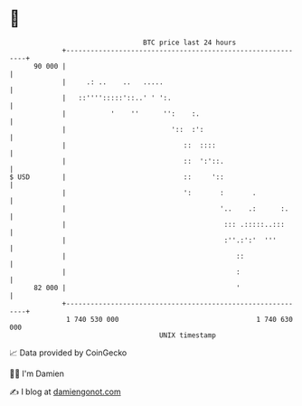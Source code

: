 * 👋

#+begin_example
                                    BTC price last 24 hours                    
                +------------------------------------------------------------+ 
         90 000 |                                                            | 
                |     .: ..    ..   .....                                    | 
                |   ::'''':::::'::..' ' ':.                                  | 
                |           '    ''      '':    :.                           | 
                |                          '::  :':                          | 
                |                             ::  ::::                       | 
                |                             ::  ':'::.                     | 
   $ USD        |                             ::     '::                     | 
                |                             ':       :       .             | 
                |                                      '..    .:      :.     | 
                |                                       ::: .:::::..:::      | 
                |                                       :''.:':'  '''        | 
                |                                          ::                | 
                |                                          :                 | 
         82 000 |                                          '                 | 
                +------------------------------------------------------------+ 
                 1 740 530 000                                  1 740 630 000  
                                        UNIX timestamp                         
#+end_example
📈 Data provided by CoinGecko

🧑‍💻 I'm Damien

✍️ I blog at [[https://www.damiengonot.com][damiengonot.com]]
